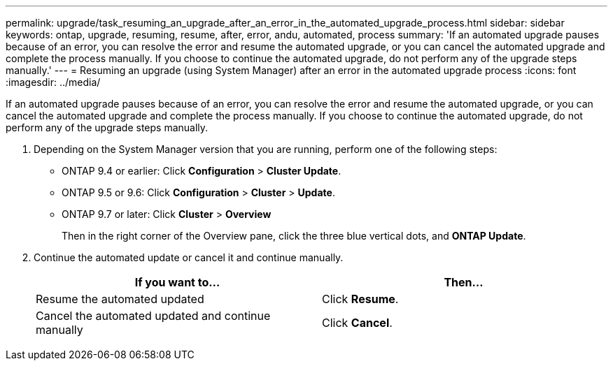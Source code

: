 ---
permalink: upgrade/task_resuming_an_upgrade_after_an_error_in_the_automated_upgrade_process.html
sidebar: sidebar
keywords: ontap, upgrade, resuming, resume, after, error, andu, automated, process
summary: 'If an automated upgrade pauses because of an error, you can resolve the error and resume the automated upgrade, or you can cancel the automated upgrade and complete the process manually. If you choose to continue the automated upgrade, do not perform any of the upgrade steps manually.'
---
= Resuming an upgrade (using System Manager) after an error in the automated upgrade process
:icons: font
:imagesdir: ../media/

[.lead]
If an automated upgrade pauses because of an error, you can resolve the error and resume the automated upgrade, or you can cancel the automated upgrade and complete the process manually. If you choose to continue the automated upgrade, do not perform any of the upgrade steps manually.

. Depending on the System Manager version that you are running, perform one of the following steps:
 ** ONTAP 9.4 or earlier: Click *Configuration* > *Cluster Update*.
 ** ONTAP 9.5 or 9.6: Click *Configuration* > *Cluster* > *Update*.
 ** ONTAP 9.7 or later: Click *Cluster* > *Overview*
+
Then in the right corner of the Overview pane, click the three blue vertical dots, and *ONTAP Update*.
. Continue the automated update or cancel it and continue manually.
+
[cols=2*,options="header"]
|===
| If you want to...| Then...
a|
Resume the automated updated
a|
Click *Resume*.
a|
Cancel the automated updated and continue manually
a|
Click *Cancel*.
|===
